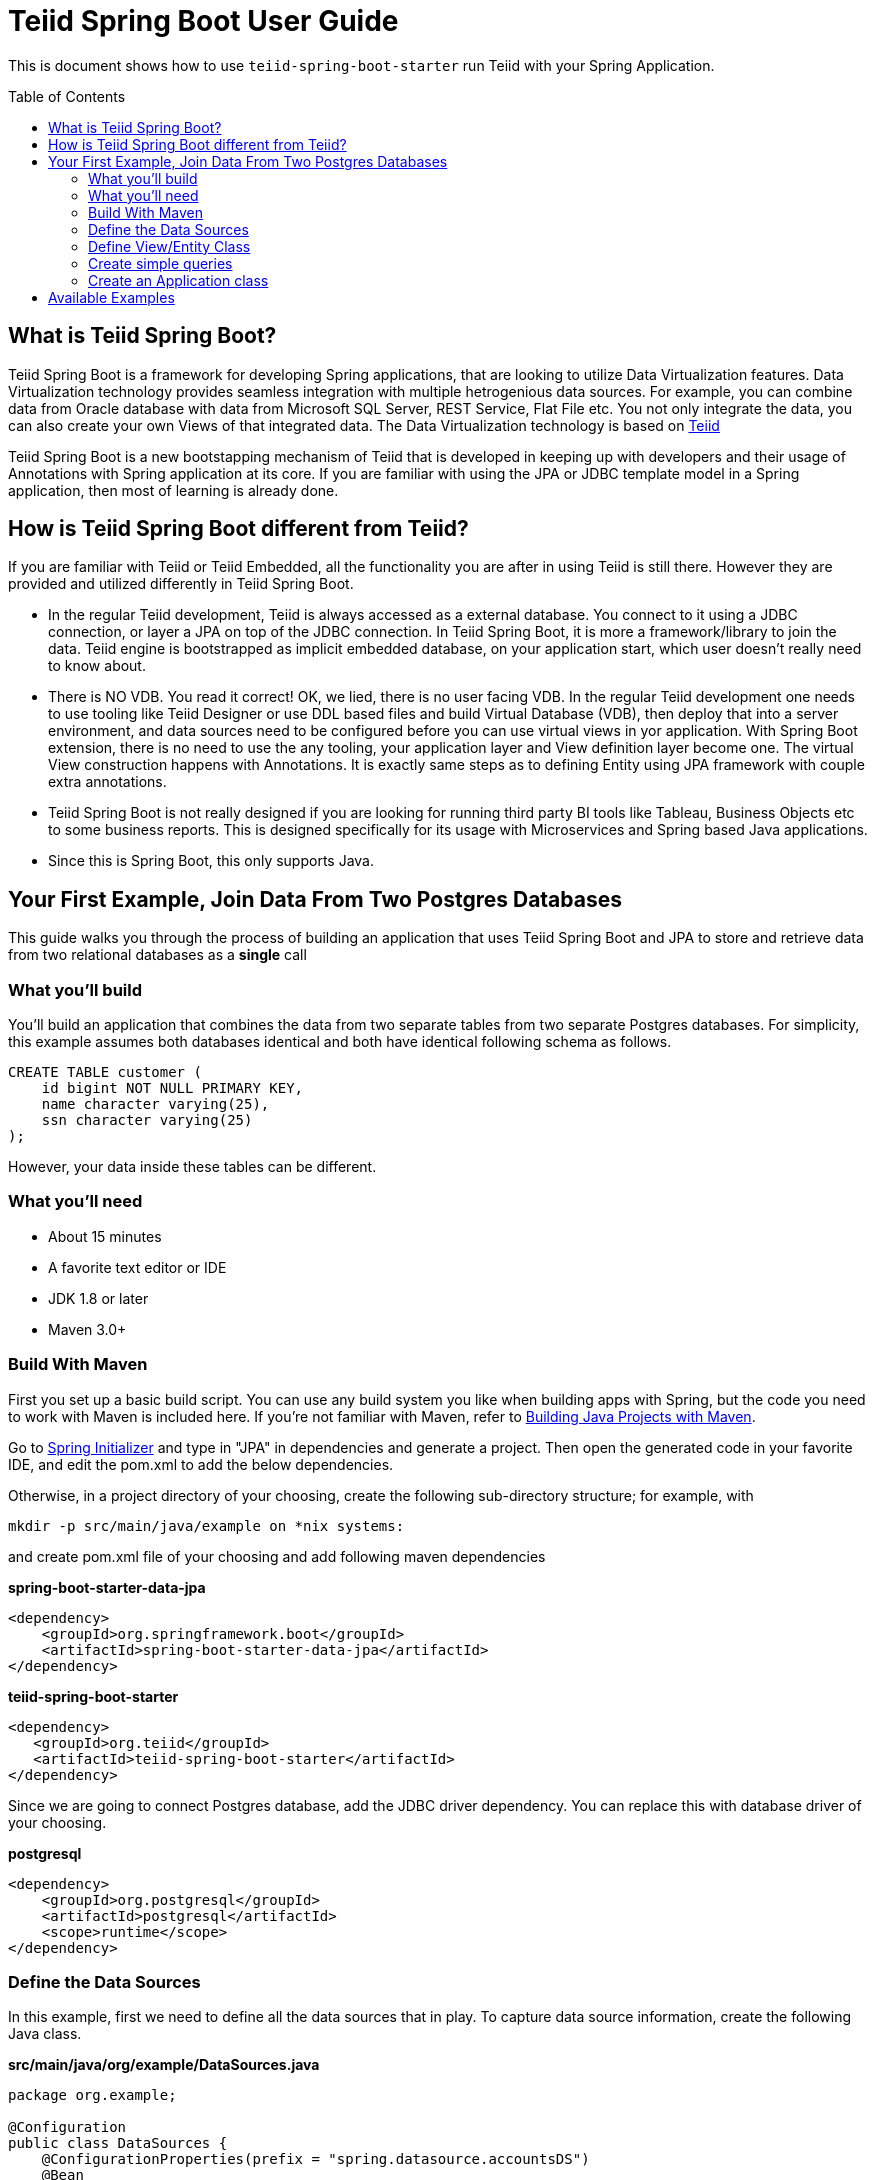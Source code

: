 
= Teiid Spring Boot User Guide
:toc: manual
:toc-placement: preamble

This is document shows how to use `teiid-spring-boot-starter` run Teiid with your Spring Application.

== What is Teiid Spring Boot?
Teiid Spring Boot is a framework for developing Spring applications, that are looking to utilize Data Virtualization features. Data Virtualization technology provides seamless integration with multiple hetrogenious data sources. For example, you can combine data from Oracle database with data from Microsoft SQL Server, REST Service, Flat File etc. You not only integrate the data, you can also create your own Views of that integrated data. The Data Virtualization technology is based on link:http://teiid.org[Teiid]

Teiid Spring Boot is a new bootstapping mechanism of Teiid that is developed in keeping up with developers and their usage of Annotations with Spring application at its core. If you are familiar with using the JPA or JDBC template model in a Spring application, then most of learning is already done.

== How is Teiid Spring Boot different from Teiid?
If you are familiar with Teiid or Teiid Embedded, all the functionality you are after in using Teiid is still there. However they are provided and utilized differently in Teiid Spring Boot.

* In the regular Teiid development, Teiid is always accessed as a external database. You connect to it using a JDBC connection, or layer a JPA on top of the JDBC connection. In Teiid Spring Boot, it is more a framework/library to join the data. Teiid engine is bootstrapped as implicit embedded database, on your application start, which user doesn't really need to know about.

* There is NO VDB. You read it correct! OK, we lied, there is no user facing VDB. In the regular Teiid development one needs to use tooling like Teiid Designer or use DDL based files and build Virtual Database (VDB), then deploy that into a server environment, and data sources need to be configured before you can use virtual views in yor application. With Spring Boot extension, there is no need to use the any tooling, your application layer and View definition layer become one. The virtual View construction happens with Annotations. It is exactly same steps as to defining Entity using JPA framework with couple extra annotations.

* Teiid Spring Boot is not really designed if you are looking for running third party BI tools like Tableau, Business Objects etc to some business reports. This is designed specifically for its usage with Microservices and Spring based Java applications.

* Since this is Spring Boot, this only supports Java.

== Your First Example, Join Data From Two Postgres Databases

This guide walks you through the process of building an application that uses Teiid Spring Boot and JPA to store and retrieve data from two relational databases as a *single* call

=== What you’ll build

You’ll build an application that combines the data from two separate tables from two separate Postgres databases. For simplicity, this example assumes both databases identical and both have identical following schema as follows.

[source,sql]
----
CREATE TABLE customer (
    id bigint NOT NULL PRIMARY KEY,
    name character varying(25),
    ssn character varying(25)
);
----

However, your data inside these tables can be different. 

=== What you’ll need

* About 15 minutes
* A favorite text editor or IDE
* JDK 1.8 or later
* Maven 3.0+

=== Build With Maven
First you set up a basic build script. You can use any build system you like when building apps with Spring, but the code you need to work with Maven is included here. If you’re not familiar with Maven, refer to link:https://spring.io/guides/gs/maven[Building Java Projects with Maven].

Go to link:http://start.spring.io/[Spring Initializer] and type in "JPA" in dependencies and generate a project. Then open the generated code in your favorite IDE, and edit the pom.xml to add the below dependencies.

Otherwise, in a project directory of your choosing, create the following sub-directory structure; for example, with
----
mkdir -p src/main/java/example on *nix systems:
----
and create pom.xml file of your choosing and add following maven dependencies


[source,xml]
.*spring-boot-starter-data-jpa*
----
<dependency>
    <groupId>org.springframework.boot</groupId>
    <artifactId>spring-boot-starter-data-jpa</artifactId>
</dependency>
----

[source,xml]
.*teiid-spring-boot-starter*
----
<dependency>
   <groupId>org.teiid</groupId>
   <artifactId>teiid-spring-boot-starter</artifactId>
</dependency>
----

Since we are going to connect Postgres database, add the JDBC driver dependency. You can replace this with database driver of your choosing.
[source,xml]
.*postgresql*
----
<dependency>
    <groupId>org.postgresql</groupId>
    <artifactId>postgresql</artifactId>
    <scope>runtime</scope>
</dependency>
----

=== Define the Data Sources
In this example, first we need to define all the data sources that in play. To capture data source information, create the following Java class.

[source,java]
.*src/main/java/org/example/DataSources.java*
----
package org.example;

@Configuration
public class DataSources {
    @ConfigurationProperties(prefix = "spring.datasource.accountsDS")
    @Bean
    public DataSource accountsDS() {
        return DataSourceBuilder.create().build();
    }
    @ConfigurationProperties(prefix = "spring.datasource.customerDS")
    @Bean
    public DataSource customerDS() {
        return DataSourceBuilder.create().build();
    }
}
----

NOTE: Keep the data source property name and method name exactly SAME. From above example "accountsDS" in property and accountsDS() method, keep the names same, as additional properties will not be discovered otherwise.

We are creating two(2) data source connections, with names "accountDS" and "customerDS". Now we need to provide the corresponding configuration for these data sources. In "application.properties" file, define *your* configuration similar to

[source,text]
.*src/main/resources/application.properties*
----
spring.datasource.accountsDS.url=jdbc:postgresql://localhost/test
spring.datasource.accountsDS.username=<username>
spring.datasource.accountsDS.password=<password>
spring.datasource.accountsDS.driver-class-name=org.postgresql.Driver

# these Teiid specific source import properties
spring.datasource.accountsDS.importer.SchemaPattern=public

spring.datasource.customerDS.url=jdbc:postgresql://localhost/customer
spring.datasource.customerDS.username=<username>
spring.datasource.customerDS.password=<password>
spring.datasource.customerDS.driver-class-name=org.postgresql.Driver

# these Teiid specific source import properties
spring.datasource.customerDS.importer.SchemaPattern=public
----

Change the property values above to fit your database environment. The property with "importer.SchemaPattern" post fix defines that database schema that you would like to access tables from. There lot more properties to restrict/allow what schema objects you want to work with. Check Teiid documentation for Translator "import" properties.

=== Define View/Entity Class
Now it is time to define the main Entity or View class. We have the Customer table in both the databases that we need to union as one. For that, create Entity like below

[source,java]
.src/main/java/com/example/Customer.java
----
package org.teiid.spring.example;

@Entity
@Table(name="all_customers")
@SelectQuery("SELECT id, name, ssn FROM accountsDS.Customer "
                +"UNION ALL "
                +"SELECT id, name, ssn FROM customerDS.Customer")
public class Customer {
    @Id
    long id;
    @Column
    String name;
    @Column
    String ssn;

    public Customer() {}
    public Customer(int id, String name, String ssn) {
        this.id = id;
        this.name = name;
        this.ssn= ssn;
    }
    @Override
    public String toString() {
        return "Customer [id=" + id + ", name=" + name + ", ssn=" + ssn + "]";
    }
}
----
Here you have a Customer class with three attributes, the id, the Name, and the SSN. You also have two constructors. The default constructor only exists for the sake of JPA. You won’t use it directly. The other constructor is the one you’ll use to create instances of Customer to be used from the database.

NOTE: In this guide, the typical getters and setters and import statements have been left out for brevity.

The Customer class is annotated with `@Entity`, indicating that it is a JPA entity. For `@Table` annotation, is optional, but in give a different combined name Teiid you can provide it. Sometimes @Table also need to be used to avoid the naming conflicts.

The Customer’s id property is annotated with `@Id` so that JPA will recognize it as the object’s identity. The id property.

The other two properties, name and ssn are left with out any annotation. It is assumed that they’ll be mapped to columns that share the same name as the properties themselves.

*@SelectQuery* annotation is where most of the magic of Teiid occurring. This defines a query that joins that tables from two separate data sources. This can be any ANSI compatible SQL query, make sure the entities at data source level are fully qualified. For ex: `accountsDS.Customer`, where `accountDS` represents the data source name you created in `Datasource.java` class.

At application boot time, Teiid Spring Boot scans the application's packages for these annotations and builds the respective metadata required to create a virtual database internally and deploys to server. To do this scan, define the application package name in this property to the `application.properties` file.

[source,text]
.*src/main/resources/application.properties*
----
spring.teiid.model.package=org.example
----

In absence of this property entire classpath is scanned, that could take significant time depending upon all the libraries in your application.

For more available annotations, refer to Reference Guide.

The convenient toString() method will print out the customer’s properties.

=== Create simple queries

Spring Data JPA focuses on using JPA to store data in a relational database. Its most compelling feature is the ability to create repository implementations automatically, at runtime, from a repository interface.

To see how this works, create a repository interface that works with Customer entities:

[source,java]
.src/main/java/org/example/CustomerRepository.java
----
package org.example;

public interface CustomerRepository extends CrudRepository<Customer, Long> {
}
----

CustomerRepository extends the CrudRepository interface. The type of entity and ID that it works with, Customer and Long, are specified in the generic parameters on CrudRepository. By extending CrudRepository, CustomerRepository inherits several methods for working with Customer persistence, including methods for saving, deleting, and finding Customer entities.

Spring Data JPA also allows you to define other query methods by simply declaring their method signature. In a typical Java application, you’d expect to write a class that implements CustomerRepository. But that’s what makes Spring Data JPA so powerful: You don’t have to write an implementation of the repository interface. Spring Data JPA creates an implementation on the fly when you run the application.

Let’s wire this up and see what it looks like!

=== Create an Application class

Here you create an Application class with all the components.

[source,java]
.src/main/java/org/example/Application.java
----
package org.example;

@SpringBootApplication
public class Application implements CommandLineRunner {
    @Autowired
    private CustomerRepository customerRepository;    
    
    public static void main(String[] args) {
        SpringApplication.run(Application.class, args).close();
    }
    @Override
    public void run(String... args) throws Exception {
        System.out.println("\n\nFrom All customers entity");
        customerRepository.findAll().forEach(x->System.out.println(x));
    }
}
----

Now when you execute this application, you should see results like below, which are combined results from both of your Postges database tables. 

----
Customer [id=1, name=christian, ssn=999-99-9999]
Customer [id=2, name=john, ssn=888-88-8888]
Customer [id=1, name=claire, ssn=777-77-7777]
Customer [id=100, name=foo, ssn=12312312]
----

If you need to do insert/update/delete with above example you would need to define additional annotations for them. See
@InsertQuery, @UpdateQuery and @DeleteQuery. If you need to read data from a JSON based payload, see @JsonTable annotation. Using similar techniques you combine data from *any* data source. Currently we have rdbms, file, web-service, excel support but all the data sources that are supported by Teiid will be supported in this framework vry soon. If you want to contribute please us know.


== Available Examples
There are many more examples, that show different capabilities of Data Virtualization technology

|===
|*Name* |*Features Demonstrated* |*Description* |*Prerequisites*

|link:../samples/rdbms/Readme.md[Database]
|Data Federation
|Shows how to expose multiple data sources for data federation
|None

|link:../samples/json/Readme.md[JSON]
|@JsonTable
|Shows how to convert JSON data from a file or REST endpoint into Entity
|None

|link:../samples/rdbms-file/Readme.md[DB and File]
|Database and CSV based Table using @TextTable
|Shows how to convert CSV data into a Entity and combine with a Entity from relational database.
|None

|link:../samples/odata/Readme.md[OData Access]
|OData
|Shows how to enable a OData REST interface on top of any Entity model defined using Teiid
|None
|===
